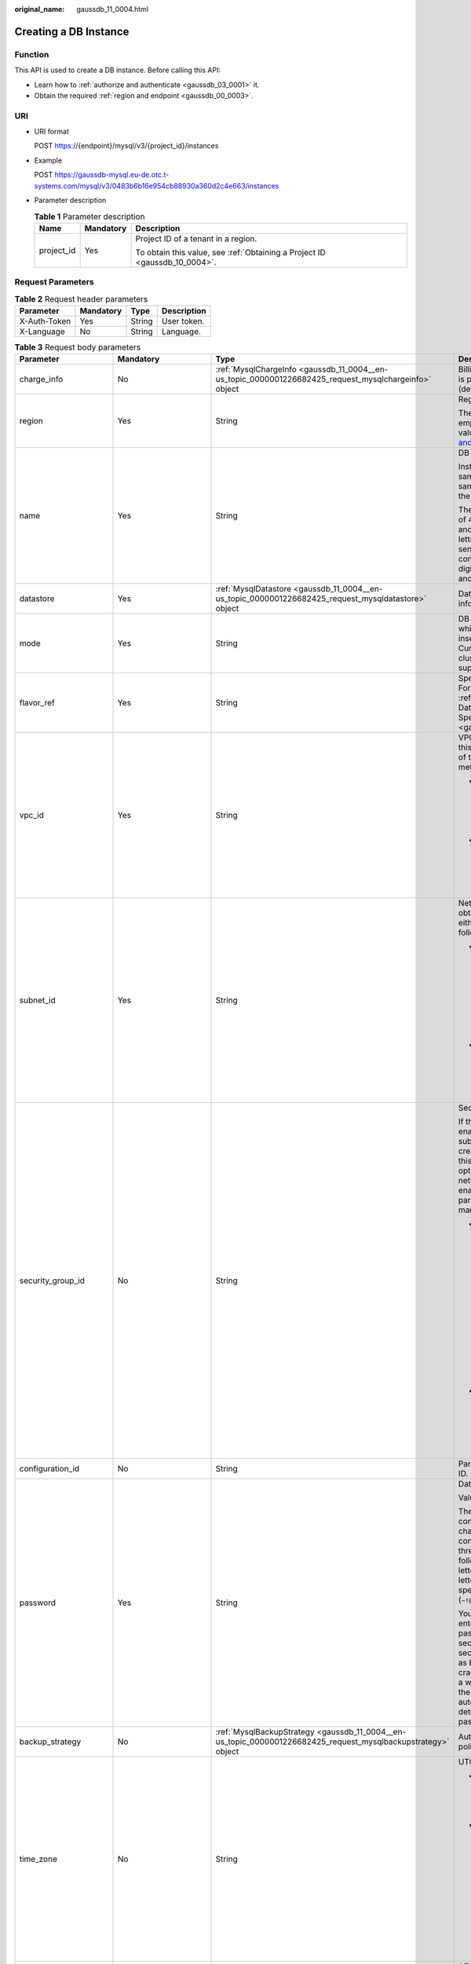 :original_name: gaussdb_11_0004.html

.. _gaussdb_11_0004:

Creating a DB Instance
======================

Function
--------

This API is used to create a DB instance. Before calling this API:

-  Learn how to :ref:`authorize and authenticate <gaussdb_03_0001>` it.
-  Obtain the required :ref:`region and endpoint <gaussdb_00_0003>`.

URI
---

-  URI format

   POST https://{endpoint}/mysql/v3/{project_id}/instances

-  Example

   POST https://gaussdb-mysql.eu-de.otc.t-systems.com/mysql/v3/0483b6b16e954cb88930a360d2c4e663/instances

-  Parameter description

   .. table:: **Table 1** Parameter description

      +-----------------------+-----------------------+----------------------------------------------------------------------------+
      | Name                  | Mandatory             | Description                                                                |
      +=======================+=======================+============================================================================+
      | project_id            | Yes                   | Project ID of a tenant in a region.                                        |
      |                       |                       |                                                                            |
      |                       |                       | To obtain this value, see :ref:`Obtaining a Project ID <gaussdb_10_0004>`. |
      +-----------------------+-----------------------+----------------------------------------------------------------------------+

Request Parameters
------------------

.. table:: **Table 2** Request header parameters

   ============ ========= ====== ===========
   Parameter    Mandatory Type   Description
   ============ ========= ====== ===========
   X-Auth-Token Yes       String User token.
   X-Language   No        String Language.
   ============ ========= ====== ===========

.. table:: **Table 3** Request body parameters

   +--------------------------+-----------------------------------------------------------------------------------------+---------------------------------------------------------------------------------------------------------------+-------------------------------------------------------------------------------------------------------------------------------------------------------------------------------------------------------------------------------------------+
   | Parameter                | Mandatory                                                                               | Type                                                                                                          | Description                                                                                                                                                                                                                               |
   +==========================+=========================================================================================+===============================================================================================================+===========================================================================================================================================================================================================================================+
   | charge_info              | No                                                                                      | :ref:`MysqlChargeInfo <gaussdb_11_0004__en-us_topic_0000001226682425_request_mysqlchargeinfo>` object         | Billing mode, which is pay-per-use (default setting).                                                                                                                                                                                     |
   +--------------------------+-----------------------------------------------------------------------------------------+---------------------------------------------------------------------------------------------------------------+-------------------------------------------------------------------------------------------------------------------------------------------------------------------------------------------------------------------------------------------+
   | region                   | Yes                                                                                     | String                                                                                                        | Region ID.                                                                                                                                                                                                                                |
   |                          |                                                                                         |                                                                                                               |                                                                                                                                                                                                                                           |
   |                          |                                                                                         |                                                                                                               | The value cannot be empty. To obtain this value, see `Regions and Endpoints <https://docs.otc.t-systems.com/en-us/endpoint/index.html>`__.                                                                                                |
   +--------------------------+-----------------------------------------------------------------------------------------+---------------------------------------------------------------------------------------------------------------+-------------------------------------------------------------------------------------------------------------------------------------------------------------------------------------------------------------------------------------------+
   | name                     | Yes                                                                                     | String                                                                                                        | DB instance name.                                                                                                                                                                                                                         |
   |                          |                                                                                         |                                                                                                               |                                                                                                                                                                                                                                           |
   |                          |                                                                                         |                                                                                                               | Instances of the same type can have same names under the same tenant.                                                                                                                                                                     |
   |                          |                                                                                         |                                                                                                               |                                                                                                                                                                                                                                           |
   |                          |                                                                                         |                                                                                                               | The value consists of 4 to 64 characters and starts with a letter. It is case-sensitive and contains only letters, digits, hyphens (-), and underscores (_).                                                                              |
   +--------------------------+-----------------------------------------------------------------------------------------+---------------------------------------------------------------------------------------------------------------+-------------------------------------------------------------------------------------------------------------------------------------------------------------------------------------------------------------------------------------------+
   | datastore                | Yes                                                                                     | :ref:`MysqlDatastore <gaussdb_11_0004__en-us_topic_0000001226682425_request_mysqldatastore>` object           | Database information.                                                                                                                                                                                                                     |
   +--------------------------+-----------------------------------------------------------------------------------------+---------------------------------------------------------------------------------------------------------------+-------------------------------------------------------------------------------------------------------------------------------------------------------------------------------------------------------------------------------------------+
   | mode                     | Yes                                                                                     | String                                                                                                        | DB instance type, which is case-insensitive. Currently, only the cluster type is supported.                                                                                                                                               |
   +--------------------------+-----------------------------------------------------------------------------------------+---------------------------------------------------------------------------------------------------------------+-------------------------------------------------------------------------------------------------------------------------------------------------------------------------------------------------------------------------------------------+
   | flavor_ref               | Yes                                                                                     | String                                                                                                        | Specification code. For details, see :ref:`Querying Database Specifications <gaussdb_11_0002>`.                                                                                                                                           |
   +--------------------------+-----------------------------------------------------------------------------------------+---------------------------------------------------------------------------------------------------------------+-------------------------------------------------------------------------------------------------------------------------------------------------------------------------------------------------------------------------------------------+
   | vpc_id                   | Yes                                                                                     | String                                                                                                        | VPC ID. To obtain this value, use either of the following methods:                                                                                                                                                                        |
   |                          |                                                                                         |                                                                                                               |                                                                                                                                                                                                                                           |
   |                          |                                                                                         |                                                                                                               | -  Method 1: Log in to the VPC console and view the VPC ID on the VPC details page.                                                                                                                                                       |
   |                          |                                                                                         |                                                                                                               | -  Method 2: See "Querying VPCs" in the *Virtual Private Cloud API Reference*.                                                                                                                                                            |
   +--------------------------+-----------------------------------------------------------------------------------------+---------------------------------------------------------------------------------------------------------------+-------------------------------------------------------------------------------------------------------------------------------------------------------------------------------------------------------------------------------------------+
   | subnet_id                | Yes                                                                                     | String                                                                                                        | Network ID. To obtain this value, use either of the following methods:                                                                                                                                                                    |
   |                          |                                                                                         |                                                                                                               |                                                                                                                                                                                                                                           |
   |                          |                                                                                         |                                                                                                               | -  Method 1: Log in to the VPC console and click the target subnet on the **Subnets** page. You can view the network ID on the displayed page.                                                                                            |
   |                          |                                                                                         |                                                                                                               | -  Method 2: See "Querying Subnets" in the *Virtual Private Cloud API Reference*.                                                                                                                                                         |
   +--------------------------+-----------------------------------------------------------------------------------------+---------------------------------------------------------------------------------------------------------------+-------------------------------------------------------------------------------------------------------------------------------------------------------------------------------------------------------------------------------------------+
   | security_group_id        | No                                                                                      | String                                                                                                        | Security group ID.                                                                                                                                                                                                                        |
   |                          |                                                                                         |                                                                                                               |                                                                                                                                                                                                                                           |
   |                          |                                                                                         |                                                                                                               | If the network ACL is enabled for the subnet used by the created instance, this parameter is optional. If the network ACL is not enabled, this parameter is mandatory.                                                                    |
   |                          |                                                                                         |                                                                                                               |                                                                                                                                                                                                                                           |
   |                          |                                                                                         |                                                                                                               | -  Method 1: Log in to VPC console. Choose **Access Control** > **Security Groups** in the navigation pane on the left. On the displayed page, click the target security group. You can view the security group ID on the displayed page. |
   |                          |                                                                                         |                                                                                                               | -  Method 2: See "Querying Security Groups" in the *Virtual Private Cloud API Reference*.                                                                                                                                                 |
   +--------------------------+-----------------------------------------------------------------------------------------+---------------------------------------------------------------------------------------------------------------+-------------------------------------------------------------------------------------------------------------------------------------------------------------------------------------------------------------------------------------------+
   | configuration_id         | No                                                                                      | String                                                                                                        | Parameter template ID.                                                                                                                                                                                                                    |
   +--------------------------+-----------------------------------------------------------------------------------------+---------------------------------------------------------------------------------------------------------------+-------------------------------------------------------------------------------------------------------------------------------------------------------------------------------------------------------------------------------------------+
   | password                 | Yes                                                                                     | String                                                                                                        | Database password.                                                                                                                                                                                                                        |
   |                          |                                                                                         |                                                                                                               |                                                                                                                                                                                                                                           |
   |                          |                                                                                         |                                                                                                               | Values:                                                                                                                                                                                                                                   |
   |                          |                                                                                         |                                                                                                               |                                                                                                                                                                                                                                           |
   |                          |                                                                                         |                                                                                                               | The password consists of 8 to 32 characters and contains at least three types of the following: uppercase letters, lowercase letters, digits, and special characters (``~!@#%^*-_=+?``).                                                  |
   |                          |                                                                                         |                                                                                                               |                                                                                                                                                                                                                                           |
   |                          |                                                                                         |                                                                                                               | You are advised to enter a strong password to improve security and prevent security risks such as brute force cracking. If you enter a weak password, the system automatically determines that the password is invalid.                   |
   +--------------------------+-----------------------------------------------------------------------------------------+---------------------------------------------------------------------------------------------------------------+-------------------------------------------------------------------------------------------------------------------------------------------------------------------------------------------------------------------------------------------+
   | backup_strategy          | No                                                                                      | :ref:`MysqlBackupStrategy <gaussdb_11_0004__en-us_topic_0000001226682425_request_mysqlbackupstrategy>` object | Automated backup policy.                                                                                                                                                                                                                  |
   +--------------------------+-----------------------------------------------------------------------------------------+---------------------------------------------------------------------------------------------------------------+-------------------------------------------------------------------------------------------------------------------------------------------------------------------------------------------------------------------------------------------+
   | time_zone                | No                                                                                      | String                                                                                                        | UTC time zone.                                                                                                                                                                                                                            |
   |                          |                                                                                         |                                                                                                               |                                                                                                                                                                                                                                           |
   |                          |                                                                                         |                                                                                                               | -  If this parameter is not specified, UTC is used by default.                                                                                                                                                                            |
   |                          |                                                                                         |                                                                                                               | -  If this parameter is specified, the value ranges from UTC-12:00 to UTC+12:00 at the full hour. For example, the parameter can be **UTC+08:00** rather than **UTC+08:30**.                                                              |
   +--------------------------+-----------------------------------------------------------------------------------------+---------------------------------------------------------------------------------------------------------------+-------------------------------------------------------------------------------------------------------------------------------------------------------------------------------------------------------------------------------------------+
   | availability_zone_mode   | Yes                                                                                     | String                                                                                                        | AZ type. The value can be **Single** or **multi**.                                                                                                                                                                                        |
   +--------------------------+-----------------------------------------------------------------------------------------+---------------------------------------------------------------------------------------------------------------+-------------------------------------------------------------------------------------------------------------------------------------------------------------------------------------------------------------------------------------------+
   | master_availability_zone | If **availability_zone_mode** is set to **multi**, this parameter is mandatory.         | String                                                                                                        | Primary AZ.                                                                                                                                                                                                                               |
   |                          |                                                                                         |                                                                                                               |                                                                                                                                                                                                                                           |
   |                          | If **availability_zone_mode** is set to **single**, this parameter cannot be specified. |                                                                                                               |                                                                                                                                                                                                                                           |
   +--------------------------+-----------------------------------------------------------------------------------------+---------------------------------------------------------------------------------------------------------------+-------------------------------------------------------------------------------------------------------------------------------------------------------------------------------------------------------------------------------------------+
   | slave_count              | Yes                                                                                     | Integer                                                                                                       | Number of created read replicas. Value: **1** to **9**. An instance contains up to 15 read replicas.                                                                                                                                      |
   +--------------------------+-----------------------------------------------------------------------------------------+---------------------------------------------------------------------------------------------------------------+-------------------------------------------------------------------------------------------------------------------------------------------------------------------------------------------------------------------------------------------+
   | tags                     | No                                                                                      | Array of :ref:`MysqlTags <gaussdb_11_0004__en-us_topic_0000001226682425_request_mysqltags>` objects           | Tag list. Instances are created based on tag keys and values.                                                                                                                                                                             |
   |                          |                                                                                         |                                                                                                               |                                                                                                                                                                                                                                           |
   |                          |                                                                                         |                                                                                                               | -  *{key}* indicates the tag key. It must be unique and cannot be empty.                                                                                                                                                                  |
   |                          |                                                                                         |                                                                                                               | -  *{value}* indicates the tag value, which can be empty.                                                                                                                                                                                 |
   |                          |                                                                                         |                                                                                                               |                                                                                                                                                                                                                                           |
   |                          |                                                                                         |                                                                                                               | To create instances with multiple tag keys and values, separate key-value pairs with commas (,). Up to 10 key-value pairs can be added.                                                                                                   |
   +--------------------------+-----------------------------------------------------------------------------------------+---------------------------------------------------------------------------------------------------------------+-------------------------------------------------------------------------------------------------------------------------------------------------------------------------------------------------------------------------------------------+
   | enterprise_project_id    | No                                                                                      | String                                                                                                        | Enterprise project ID. This parameter is mandatory when the enterprise project is enabled.                                                                                                                                                |
   +--------------------------+-----------------------------------------------------------------------------------------+---------------------------------------------------------------------------------------------------------------+-------------------------------------------------------------------------------------------------------------------------------------------------------------------------------------------------------------------------------------------+
   | dedicated_resource_id    | No                                                                                      | String                                                                                                        | Dedicated resource pool ID. This parameter is displayed only when the dedicated resource pool is enabled.                                                                                                                                 |
   +--------------------------+-----------------------------------------------------------------------------------------+---------------------------------------------------------------------------------------------------------------+-------------------------------------------------------------------------------------------------------------------------------------------------------------------------------------------------------------------------------------------+

.. _gaussdb_11_0004__en-us_topic_0000001226682425_request_mysqlchargeinfo:

.. table:: **Table 4** MysqlChargeInfo

   +-----------------+-----------------+-----------------+--------------------------------------------------------------------------------------------------------+
   | Parameter       | Mandatory       | Type            | Description                                                                                            |
   +=================+=================+=================+========================================================================================================+
   | charge_mode     | Yes             | String          | Billing mode.                                                                                          |
   |                 |                 |                 |                                                                                                        |
   |                 |                 |                 | Value: **postPaid**                                                                                    |
   +-----------------+-----------------+-----------------+--------------------------------------------------------------------------------------------------------+
   | period_type     | No              | String          | Subscription period.                                                                                   |
   |                 |                 |                 |                                                                                                        |
   |                 |                 |                 | Values:                                                                                                |
   |                 |                 |                 |                                                                                                        |
   |                 |                 |                 | -  **month**: The service is subscribed by month.                                                      |
   |                 |                 |                 | -  **year**: The service is subscribed by year.                                                        |
   |                 |                 |                 |                                                                                                        |
   |                 |                 |                 |    .. note::                                                                                           |
   |                 |                 |                 |                                                                                                        |
   |                 |                 |                 |       This parameter is valid and mandatory if **charge_mode** is set to **prePaid**.                  |
   +-----------------+-----------------+-----------------+--------------------------------------------------------------------------------------------------------+
   | period_num      | No              | Integer         | Subscription duration. This parameter is valid and mandatory if **charge_mode** is set to **prePaid**. |
   |                 |                 |                 |                                                                                                        |
   |                 |                 |                 | Values:                                                                                                |
   |                 |                 |                 |                                                                                                        |
   |                 |                 |                 | -  When **period_type** is set to **month**, the parameter value ranges from **1** to **9**.           |
   |                 |                 |                 | -  When **period_type** is set to **year**, the parameter value ranges from **1** to **3**.            |
   +-----------------+-----------------+-----------------+--------------------------------------------------------------------------------------------------------+

.. _gaussdb_11_0004__en-us_topic_0000001226682425_request_mysqldatastore:

.. table:: **Table 5** MysqlDatastore

   +-----------------+-----------------+-----------------+-----------------------------------------------------------------------------------------------------------------------+
   | Parameter       | Mandatory       | Type            | Description                                                                                                           |
   +=================+=================+=================+=======================================================================================================================+
   | type            | Yes             | String          | DB engine. Currently, only gaussdb-mysql is supported.                                                                |
   +-----------------+-----------------+-----------------+-----------------------------------------------------------------------------------------------------------------------+
   | version         | Yes             | String          | DB version.                                                                                                           |
   |                 |                 |                 |                                                                                                                       |
   |                 |                 |                 | For details about supported DB versions, see :ref:`Querying Version Information About a DB Engine <gaussdb_11_0001>`. |
   +-----------------+-----------------+-----------------+-----------------------------------------------------------------------------------------------------------------------+

.. _gaussdb_11_0004__en-us_topic_0000001226682425_request_mysqlbackupstrategy:

.. table:: **Table 6** MysqlBackupStrategy

   +-----------------+-----------------+-----------------+---------------------------------------------------------------------------------------------------------------------------------+
   | Parameter       | Mandatory       | Type            | Description                                                                                                                     |
   +=================+=================+=================+=================================================================================================================================+
   | start_time      | Yes             | String          | Automated backup start time. The automated backup will be triggered within one hour after the time specified by this parameter. |
   |                 |                 |                 |                                                                                                                                 |
   |                 |                 |                 | The value cannot be empty. It must be a valid value in the "hh:mm-HH:MM" format. The current time is in the UTC format.         |
   |                 |                 |                 |                                                                                                                                 |
   |                 |                 |                 | -  The **HH** value must be 1 greater than the **hh** value.                                                                    |
   |                 |                 |                 | -  The values of **mm** and **MM** must be the same and must be set to **00**.                                                  |
   |                 |                 |                 |                                                                                                                                 |
   |                 |                 |                 | Example value:                                                                                                                  |
   |                 |                 |                 |                                                                                                                                 |
   |                 |                 |                 | 21:00-22:00                                                                                                                     |
   +-----------------+-----------------+-----------------+---------------------------------------------------------------------------------------------------------------------------------+
   | keep_days       | No              | String          | Automated backup retention days. Value: **1**\ ``-``\ **732**.                                                                  |
   +-----------------+-----------------+-----------------+---------------------------------------------------------------------------------------------------------------------------------+

.. table:: **Table 7** MysqlVolume

   +-----------------+-----------------+-----------------+------------------------------------------------------------------+
   | Parameter       | Mandatory       | Type            | Description                                                      |
   +=================+=================+=================+==================================================================+
   | size            | Yes             | Integer         | Disk size. The default value is 40 GB.                           |
   |                 |                 |                 |                                                                  |
   |                 |                 |                 | Value: **40** to **128000**. The value must be a multiple of 10. |
   +-----------------+-----------------+-----------------+------------------------------------------------------------------+

.. _gaussdb_11_0004__en-us_topic_0000001226682425_request_mysqltags:

.. table:: **Table 8** MysqlTags

   +-----------+-----------+--------+------------------------------------------------------------------------------------------------------------------------------------------------------------------------------------------------------------------------+
   | Parameter | Mandatory | Type   | Description                                                                                                                                                                                                            |
   +===========+===========+========+========================================================================================================================================================================================================================+
   | key       | Yes       | String | Tag key. It contains a maximum of 36 Unicode characters. The value cannot be an empty string, a space, or left blank. Only uppercase letters, lowercase letters, digits, hyphens (-), and underscores (_) are allowed. |
   +-----------+-----------+--------+------------------------------------------------------------------------------------------------------------------------------------------------------------------------------------------------------------------------+
   | value     | Yes       | String | Tag value. It contains a maximum of 43 Unicode characters. It can be an empty string. Only uppercase letters, lowercase letters, digits, periods (.), hyphens (-), and underscores (_) are allowed.                    |
   +-----------+-----------+--------+------------------------------------------------------------------------------------------------------------------------------------------------------------------------------------------------------------------------+

Response Parameters
-------------------

**Status code: 201**

.. table:: **Table 9** Response body parameters

   +-----------------------+--------------------------------------------------------------------------------------------------------------------+--------------------------------------------------------------------------------------+
   | Parameter             | Type                                                                                                               | Description                                                                          |
   +=======================+====================================================================================================================+======================================================================================+
   | instance              | :ref:`MysqlInstanceResponse <gaussdb_11_0004__en-us_topic_0000001226682425_response_mysqlinstanceresponse>` object | Instance information.                                                                |
   +-----------------------+--------------------------------------------------------------------------------------------------------------------+--------------------------------------------------------------------------------------+
   | job_id                | String                                                                                                             | DB instance creation task ID.                                                        |
   |                       |                                                                                                                    |                                                                                      |
   |                       |                                                                                                                    | This parameter is returned only when pay-per-use DB instances are created.           |
   +-----------------------+--------------------------------------------------------------------------------------------------------------------+--------------------------------------------------------------------------------------+
   | order_id              | String                                                                                                             | Order ID. This parameter is returned only when yearly/monthly instances are created. |
   +-----------------------+--------------------------------------------------------------------------------------------------------------------+--------------------------------------------------------------------------------------+

.. _gaussdb_11_0004__en-us_topic_0000001226682425_response_mysqlinstanceresponse:

.. table:: **Table 10** MysqlInstanceResponse

   +--------------------------+----------------------------------------------------------------------------------------------------------------+---------------------------------------------------------------------------------------------------------------------------------------------------------------+
   | Parameter                | Type                                                                                                           | Description                                                                                                                                                   |
   +==========================+================================================================================================================+===============================================================================================================================================================+
   | id                       | String                                                                                                         | Instance ID.                                                                                                                                                  |
   +--------------------------+----------------------------------------------------------------------------------------------------------------+---------------------------------------------------------------------------------------------------------------------------------------------------------------+
   | name                     | String                                                                                                         | DB instance name. Instances of the same type can have same names under the same tenant.                                                                       |
   |                          |                                                                                                                |                                                                                                                                                               |
   |                          |                                                                                                                | The name consists of 4 to 64 characters and starts with a letter. It is case-insensitive and contains only letters, digits, hyphens (-), and underscores (_). |
   +--------------------------+----------------------------------------------------------------------------------------------------------------+---------------------------------------------------------------------------------------------------------------------------------------------------------------+
   | status                   | String                                                                                                         | Instance status. Value: **creating**.                                                                                                                         |
   +--------------------------+----------------------------------------------------------------------------------------------------------------+---------------------------------------------------------------------------------------------------------------------------------------------------------------+
   | datastore                | :ref:`MysqlDatastore <gaussdb_11_0004__en-us_topic_0000001226682425_response_mysqldatastore>` object           | Database information.                                                                                                                                         |
   +--------------------------+----------------------------------------------------------------------------------------------------------------+---------------------------------------------------------------------------------------------------------------------------------------------------------------+
   | mode                     | String                                                                                                         | DB instance type. Currently, only the cluster type is supported.                                                                                              |
   +--------------------------+----------------------------------------------------------------------------------------------------------------+---------------------------------------------------------------------------------------------------------------------------------------------------------------+
   | configuration_id         | String                                                                                                         | Parameter template ID.                                                                                                                                        |
   +--------------------------+----------------------------------------------------------------------------------------------------------------+---------------------------------------------------------------------------------------------------------------------------------------------------------------+
   | port                     | String                                                                                                         | Database port, which is the same as the request parameter.                                                                                                    |
   +--------------------------+----------------------------------------------------------------------------------------------------------------+---------------------------------------------------------------------------------------------------------------------------------------------------------------+
   | backup_strategy          | :ref:`MysqlBackupStrategy <gaussdb_11_0004__en-us_topic_0000001226682425_response_mysqlbackupstrategy>` object | Automated backup policy.                                                                                                                                      |
   +--------------------------+----------------------------------------------------------------------------------------------------------------+---------------------------------------------------------------------------------------------------------------------------------------------------------------+
   | enterprise_project_id    | String                                                                                                         | Enterprise project ID.                                                                                                                                        |
   +--------------------------+----------------------------------------------------------------------------------------------------------------+---------------------------------------------------------------------------------------------------------------------------------------------------------------+
   | region                   | String                                                                                                         | Region ID, which is the same as the request parameter.                                                                                                        |
   +--------------------------+----------------------------------------------------------------------------------------------------------------+---------------------------------------------------------------------------------------------------------------------------------------------------------------+
   | availability_zone_mode   | String                                                                                                         | AZ mode, which is the same as the request parameter.                                                                                                          |
   +--------------------------+----------------------------------------------------------------------------------------------------------------+---------------------------------------------------------------------------------------------------------------------------------------------------------------+
   | master_availability_zone | String                                                                                                         | Primary AZ ID.                                                                                                                                                |
   +--------------------------+----------------------------------------------------------------------------------------------------------------+---------------------------------------------------------------------------------------------------------------------------------------------------------------+
   | vpc_id                   | String                                                                                                         | VPC ID, which is the same as the request parameter.                                                                                                           |
   +--------------------------+----------------------------------------------------------------------------------------------------------------+---------------------------------------------------------------------------------------------------------------------------------------------------------------+
   | security_group_id        | String                                                                                                         | Security group ID, which is the same as the request parameter.                                                                                                |
   +--------------------------+----------------------------------------------------------------------------------------------------------------+---------------------------------------------------------------------------------------------------------------------------------------------------------------+
   | subnet_id                | String                                                                                                         | Subnet ID, which is the same as the request parameter.                                                                                                        |
   +--------------------------+----------------------------------------------------------------------------------------------------------------+---------------------------------------------------------------------------------------------------------------------------------------------------------------+
   | flavor_ref               | String                                                                                                         | Specification code, which is the same as the request parameter.                                                                                               |
   +--------------------------+----------------------------------------------------------------------------------------------------------------+---------------------------------------------------------------------------------------------------------------------------------------------------------------+
   | charge_info              | :ref:`MysqlChargeInfo <gaussdb_11_0004__en-us_topic_0000001226682425_response_mysqlchargeinfo>` object         | Billing mode, which is yearly/monthly or pay-per-use (default setting).                                                                                       |
   +--------------------------+----------------------------------------------------------------------------------------------------------------+---------------------------------------------------------------------------------------------------------------------------------------------------------------+

.. _gaussdb_11_0004__en-us_topic_0000001226682425_response_mysqldatastore:

.. table:: **Table 11** MysqlDatastore

   ========= ====== ===========
   Parameter Type   Description
   ========= ====== ===========
   type      String DB engine.
   version   String DB version.
   ========= ====== ===========

.. _gaussdb_11_0004__en-us_topic_0000001226682425_response_mysqlbackupstrategy:

.. table:: **Table 12** MysqlBackupStrategy

   +------------+--------+---------------------------------------------------------------------------------------------------------------------------------+
   | Parameter  | Type   | Description                                                                                                                     |
   +============+========+=================================================================================================================================+
   | start_time | String | Automated backup start time. The automated backup will be triggered within one hour after the time specified by this parameter. |
   +------------+--------+---------------------------------------------------------------------------------------------------------------------------------+
   | keep_days  | String | Backup retention days.                                                                                                          |
   +------------+--------+---------------------------------------------------------------------------------------------------------------------------------+

.. _gaussdb_11_0004__en-us_topic_0000001226682425_response_mysqlchargeinfo:

.. table:: **Table 13** MysqlChargeInfo

   +-----------------------+-----------------------+---------------------------------------------------------------------------------------------------------------------------------+
   | Parameter             | Type                  | Description                                                                                                                     |
   +=======================+=======================+=================================================================================================================================+
   | charge_mode           | String                | Billing mode.                                                                                                                   |
   +-----------------------+-----------------------+---------------------------------------------------------------------------------------------------------------------------------+
   | period_type           | String                | Subscription period.                                                                                                            |
   |                       |                       |                                                                                                                                 |
   |                       |                       | Values:                                                                                                                         |
   |                       |                       |                                                                                                                                 |
   |                       |                       | -  **month**: The service is subscribed by month.                                                                               |
   |                       |                       | -  **year**: The service is subscribed by year.                                                                                 |
   |                       |                       |                                                                                                                                 |
   |                       |                       | This parameter is valid and mandatory only when **charge_mode** is set to **prePaid**.                                          |
   +-----------------------+-----------------------+---------------------------------------------------------------------------------------------------------------------------------+
   | period_num            | Integer               | Subscription duration, which is calculated by month.                                                                            |
   |                       |                       |                                                                                                                                 |
   |                       |                       | This parameter is valid when **charge_mode** is set to **prePaid** (this parameter is valid only for yearly/monthly instances). |
   +-----------------------+-----------------------+---------------------------------------------------------------------------------------------------------------------------------+

**Status code: 400**

.. table:: **Table 14** Response body parameters

   ========== ====== ==============
   Parameter  Type   Description
   ========== ====== ==============
   error_code String Error code.
   error_msg  String Error message.
   ========== ====== ==============

**Status code: 500**

.. table:: **Table 15** Response body parameters

   ========== ====== ==============
   Parameter  Type   Description
   ========== ====== ==============
   error_code String Error code.
   error_msg  String Error message.
   ========== ====== ==============

Example Request
---------------

Creating a DB instance

.. code-block::

   POST https://gaussdb-mysql.eu-de.otc.t-systems.com/mysql/v3/0483b6b16e954cb88930a360d2c4e663/instances

   {
     "name" : "taurusdb-instance1",
     "region" : "eu-de",
     "charge_info" : {
       "charge_mode" : "postPaid"
     },
     "datastore" : {
       "type" : "gaussdb-mysql",
       "version" : "8.0"
     },
     "mode" : "Cluster",
     "flavor_ref" : "gaussdb.mysql.xlarge.x86.8",
     "vpc_id" : "3cedfc54-b105-4652-a4e0-847b11576b58",
     "subnet_id" : "c1cfa53c-65d3-431e-8552-326bf310c7ad",
     "security_group_id" : "fc577a1a-f202-424a-977f-24faec3fdd55",
     "configuration_id" : "43570e0de32e40c5a15f831aa5ce4176pr07",
     "password" : "xxxxx",
     "backup_strategy" : {
       "start_time" : "08:00-09:00"
     },
     "availability_zone_mode" : "single",
     "slave_count" : 1,
     "enterprise_project_id" : 0
   }

Example Response
----------------

**Status code: 201**

Success.

.. code-block::

   {
     "instance" : {
       "id" : "5eebbb4c0f9f4a99b42ed1b6334569aain07",
       "name" : "taurusdb-instance1",
       "region" : "eu-de",
       "charge_info" : {
         "charge_mode" : "postPaid"
       },
       "datastore" : {
         "type" : "gaussdb-mysql",
         "version" : "8.0"
       },
       "mode" : "Cluster",
       "flavor_ref" : "gaussdb.mysql.xlarge.x86.8",
       "vpc_id" : "3cedfc54-b105-4652-a4e0-847b11576b58",
       "subnet_id" : "c1cfa53c-65d3-431e-8552-326bf310c7ad",
       "security_group_id" : "fc577a1a-f202-424a-977f-24faec3fdd55",
       "configuration_id" : "43570e0de32e40c5a15f831aa5ce4176pr07",
       "backup_strategy" : {
         "start_time" : "08:00-09:00",
         "keep_days" : 7
       },
       "availability_zone_mode" : "single",
       "slave_count" : 1
     },
     "job_id" : "dff1d289-4d03-4942-8b9f-463ea07c000d"
   }

Status Code
-----------

For details, see :ref:`Status Codes <gaussdb_10_0002>`.

Error Code
----------

For details, see :ref:`Error Codes <gaussdb_10_0003>`.
